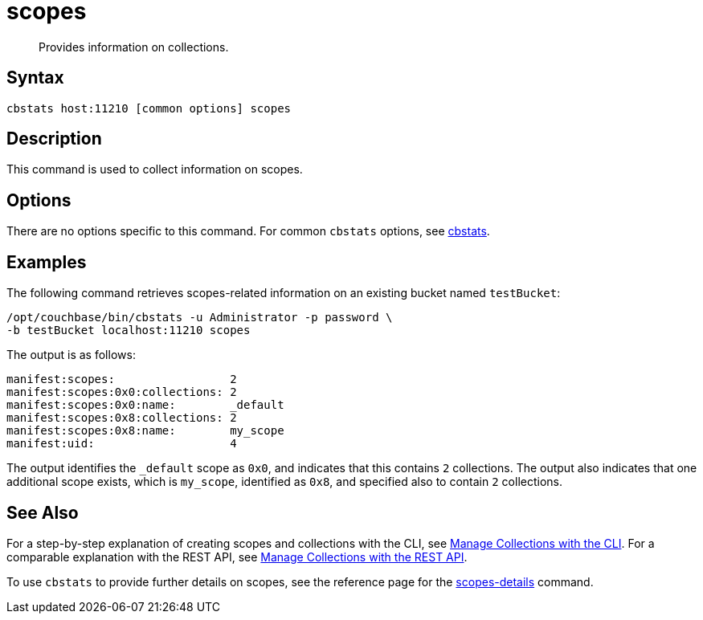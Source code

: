 = scopes
:page-topic-type: reference

[abstract]
Provides information on collections.

== Syntax

----
cbstats host:11210 [common options] scopes
----

== Description

This command is used to collect information on scopes.

== Options

There are no options specific to this command.
For common [.cmd]`cbstats` options, see xref:cli:cbstats-intro.adoc[cbstats].

== Examples

The following command retrieves scopes-related information on an existing bucket named `testBucket`:

----
/opt/couchbase/bin/cbstats -u Administrator -p password \
-b testBucket localhost:11210 scopes
----

The output is as follows:

----
manifest:scopes:                 2
manifest:scopes:0x0:collections: 2
manifest:scopes:0x0:name:        _default
manifest:scopes:0x8:collections: 2
manifest:scopes:0x8:name:        my_scope
manifest:uid:                    4
----

The output identifies the `_default` scope as `0x0`, and indicates that this contains `2` collections.
The output also indicates that one additional scope exists, which is `my_scope`, identified as `0x8`, and specified also to contain `2` collections.

== See Also

For a step-by-step explanation of creating scopes and collections with the CLI, see xref:introduction:developer-preview/collections/manage-collections-with-cli.adoc[Manage Collections with the CLI].
For a comparable explanation with the REST API, see xref:introduction:developer-preview/collections/manage-collections-with-rest.adoc[Manage Collections with the REST API].

To use `cbstats` to provide further details on scopes, see the reference page for the xref:introduction:developer-preview/collections/cbstats-reference/cbstats-scopes-details.adoc[scopes-details] command.
